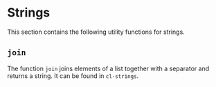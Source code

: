 #+property: header-args :comments link :tangle-mode (identity #o400) :results output silent :mkdirp yes

* Strings
  :PROPERTIES:
  :header-args+: :package ":utility-directory"
  :header-args+: :tangle "system/strings.lisp"
  :END:

This section contains the following utility functions for strings.

** ~join~

The function ~join~ joins elements of a list together with a separator and
returns a string.  It can be found in ~cl-strings~.


